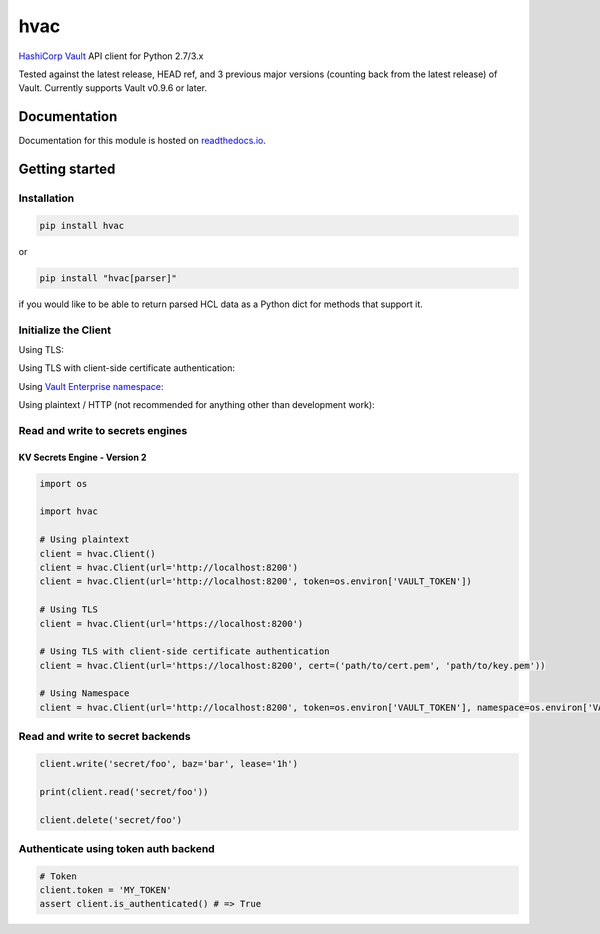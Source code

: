 hvac
====


.. image:: https://raw.githubusercontent.com/hvac/hvac/master/docs/_static/hvac_logo_800px.png
   :target: https://raw.githubusercontent.com/hvac/hvac/master/docs/_static/hvac_logo_800px.png
   :alt: Header image


`HashiCorp <https://hashicorp.com/>`_ `Vault <https://www.vaultproject.io>`_ API client for Python 2.7/3.x


.. image:: https://travis-ci.org/hvac/hvac.svg?branch=master
   :target: https://travis-ci.org/hvac/hvac
   :alt: Travis CI


.. image:: https://codecov.io/gh/hvac/hvac/branch/master/graph/badge.svg
   :target: https://codecov.io/gh/hvac/hvac
   :alt: codecov


.. image:: https://readthedocs.org/projects/hvac/badge/
   :target: https://hvac.readthedocs.io/en/latest/?badge=latest
   :alt: Documentation Status


.. image:: https://badge.fury.io/py/hvac.svg
   :target: https://badge.fury.io/py/hvac
   :alt: PyPI version


.. image:: https://img.shields.io/twitter/follow/python_hvac.svg?label=Twitter%20-%20@python_hvac&style=social?style=plastic
   :target: https://twitter.com/python_hvac
   :alt: Twitter - @python_hvac


Tested against the latest release, HEAD ref, and 3 previous major versions (counting back from the latest release) of Vault. 
Currently supports Vault v0.9.6 or later.

Documentation
-------------

Documentation for this module is hosted on `readthedocs.io <https://hvac.readthedocs.io/en/latest/>`_.

Getting started
---------------

Installation
^^^^^^^^^^^^

.. code-block:: bash

   pip install hvac

or

.. code-block:: bash

   pip install "hvac[parser]"

if you would like to be able to return parsed HCL data as a Python dict for methods that support it.

Initialize the Client
^^^^^^^^^^^^^^^^^^^^^

Using TLS:

.. doctest:: init

    >>> client = hvac.Client(url='https://localhost:8200')
    >>> client.is_authenticated()
    True


Using TLS with client-side certificate authentication:

.. doctest:: init

    >>> client = hvac.Client(
    ...     url='https://localhost:8200',
    ...     token=os.environ['VAULT_TOKEN'],
    ...     cert=(client_cert_path, client_key_path),
    ...     verify=server_cert_path,
    ... )
    >>> client.is_authenticated()
    True


Using `Vault Enterprise namespace <https://www.vaultproject.io/docs/enterprise/namespaces/index.html>`_\ :

.. doctest:: init

    >>> client = hvac.Client(
    ...     url='https://localhost:8200',
    ...     namespace=os.getenv('VAULT_NAMESPACE'),
    ... )


Using plaintext / HTTP (not recommended for anything other than development work):

.. doctest::

    >>> client = hvac.Client(url='http://localhost:8200')


Read and write to secrets engines
^^^^^^^^^^^^^^^^^^^^^^^^^^^^^^^^^

KV Secrets Engine - Version 2
"""""""""""""""""""""""""""""

.. testsetup:: kvv2
   :skipif: test_utils.vault_version_lt('0.10.0')

   from time import sleep


   resp = client.sys.tune_mount_configuration(
        path='secret',
        options=dict(version=2)
   )
   sleep(1)


.. doctest:: kvv2
   :skipif: test_utils.vault_version_lt('0.10.0')

    >>> # Retrieve an authenticated hvac.Client() instnace
    >>> client = test_utils.create_client()
    >>>
    >>> # Write a k/v pair under path: secret/foo
    >>> create_resp = client.secrets.kv.create_or_update_secret(
    ...     path='secret/foo',
    ...     secret=dict(baz='bar'),
    ... )
    >>> print('Created secret version "{ver}" at path "secret/foo"!'.format(
    ...     ver=create_resp['data']['version'],
    ... ))
    Created secret version "1" at path "secret/foo"!
    >>>
    >>> # Read the data written under path: secret/foo
    >>> read_response = client.secrets.kv.read_secret_version(path='secret/foo')
    >>> print('Value under path "secret/foo" / key "baz": {val}'.format(
    ...     val=read_response['data']['data']['baz'],
    ... ))
    Value under path "secret/foo" / key "baz": bar
    >>>
    >>> # Delete all metadata/versions for path: secret/foo
    >>> client.secrets.kv.delete_metadata_and_all_versions('secret/foo')
    <Response [204]>



.. code-block:: python

   import os

   import hvac

   # Using plaintext
   client = hvac.Client()
   client = hvac.Client(url='http://localhost:8200')
   client = hvac.Client(url='http://localhost:8200', token=os.environ['VAULT_TOKEN'])

   # Using TLS
   client = hvac.Client(url='https://localhost:8200')

   # Using TLS with client-side certificate authentication
   client = hvac.Client(url='https://localhost:8200', cert=('path/to/cert.pem', 'path/to/key.pem'))

   # Using Namespace
   client = hvac.Client(url='http://localhost:8200', token=os.environ['VAULT_TOKEN'], namespace=os.environ['VAULT_NAMESPACE'])

Read and write to secret backends
^^^^^^^^^^^^^^^^^^^^^^^^^^^^^^^^^

.. code-block:: python

   client.write('secret/foo', baz='bar', lease='1h')

   print(client.read('secret/foo'))

   client.delete('secret/foo')

Authenticate using token auth backend
^^^^^^^^^^^^^^^^^^^^^^^^^^^^^^^^^^^^^

.. code-block:: python

   # Token
   client.token = 'MY_TOKEN'
   assert client.is_authenticated() # => True
